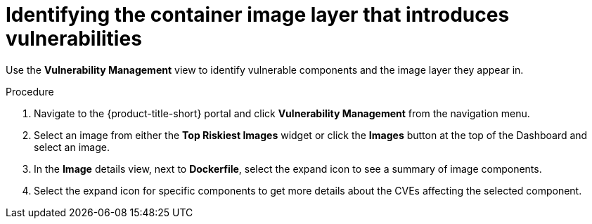 // Module included in the following assemblies:
//
// * operating/manage-vulnerabilities.adoc
// * operating/examine-images-for-vulnerabilities.adoc
:_module-type: PROCEDURE
[id="identify-container-image-layer-that-introduces-vulnerabilities_{context}"]
= Identifying the container image layer that introduces vulnerabilities

[role="_abstract"]
Use the *Vulnerability Management* view to identify vulnerable components and the image layer they appear in.

.Procedure

. Navigate to the {product-title-short} portal and click *Vulnerability Management* from the navigation menu.
. Select an image from either the *Top Riskiest Images* widget or click the *Images* button at the top of the Dashboard and select an image.
. In the *Image* details view, next to *Dockerfile*, select the expand icon to see a summary of image components.
. Select the expand icon for specific components to get more details about the CVEs affecting the selected component.
